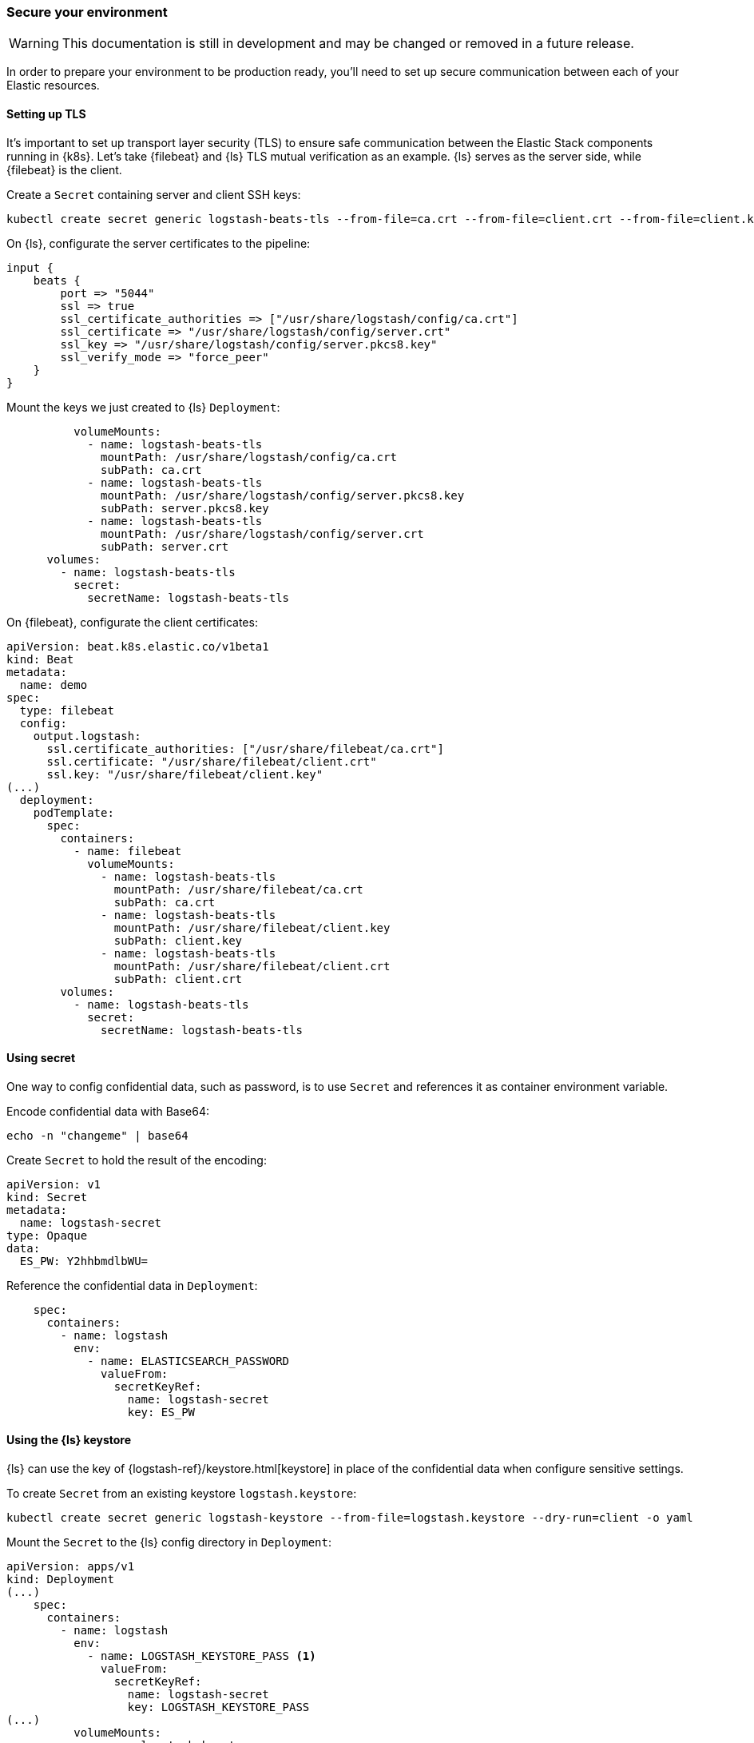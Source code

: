[[ls-k8s-secure]]
=== Secure your environment

WARNING: This documentation is still in development and may be changed or removed in a future release.

In order to prepare your environment to be production ready, you'll need to set up secure communication between each of your Elastic resources.

[[security-tls]]
==== Setting up TLS

It's important to set up transport layer security (TLS) to ensure safe communication between the Elastic Stack components running in {k8s}.
Let's take {filebeat} and {ls} TLS mutual verification as an example. {ls} serves as the server side, while {filebeat} is the client.

Create a `Secret` containing server and client SSH keys:

[source,sh]
--
kubectl create secret generic logstash-beats-tls --from-file=ca.crt --from-file=client.crt --from-file=client.key --from-file=server.crt --from-file=server.pkcs8.key
--

On {ls}, configurate the server certificates to the pipeline:

[source,ruby]
--
input {
    beats {
        port => "5044"
        ssl => true
        ssl_certificate_authorities => ["/usr/share/logstash/config/ca.crt"]
        ssl_certificate => "/usr/share/logstash/config/server.crt"
        ssl_key => "/usr/share/logstash/config/server.pkcs8.key"
        ssl_verify_mode => "force_peer"
    }
}
--

Mount the keys we just created to {ls} `Deployment`:

[source,yaml]
--
          volumeMounts:
            - name: logstash-beats-tls
              mountPath: /usr/share/logstash/config/ca.crt
              subPath: ca.crt
            - name: logstash-beats-tls
              mountPath: /usr/share/logstash/config/server.pkcs8.key
              subPath: server.pkcs8.key
            - name: logstash-beats-tls
              mountPath: /usr/share/logstash/config/server.crt
              subPath: server.crt
      volumes:
        - name: logstash-beats-tls
          secret:
            secretName: logstash-beats-tls
--

On {filebeat}, configurate the client certificates:

[source,yaml]
--
apiVersion: beat.k8s.elastic.co/v1beta1
kind: Beat
metadata:
  name: demo
spec:
  type: filebeat
  config:
    output.logstash:
      ssl.certificate_authorities: ["/usr/share/filebeat/ca.crt"]
      ssl.certificate: "/usr/share/filebeat/client.crt"
      ssl.key: "/usr/share/filebeat/client.key"
(...)
  deployment:
    podTemplate:
      spec:
        containers:
          - name: filebeat
            volumeMounts:
              - name: logstash-beats-tls
                mountPath: /usr/share/filebeat/ca.crt
                subPath: ca.crt
              - name: logstash-beats-tls
                mountPath: /usr/share/filebeat/client.key
                subPath: client.key
              - name: logstash-beats-tls
                mountPath: /usr/share/filebeat/client.crt
                subPath: client.crt
        volumes:
          - name: logstash-beats-tls
            secret:
              secretName: logstash-beats-tls
--

[[security-k8s-secret]]
==== Using secret

One way to config confidential data, such as password, is to use `Secret` and references it as container environment variable.

Encode confidential data with Base64:

[source,sh]
--
echo -n "changeme" | base64
--

Create `Secret` to hold the result of the encoding:

[source,yaml]
--
apiVersion: v1
kind: Secret
metadata:
  name: logstash-secret
type: Opaque
data:
  ES_PW: Y2hhbmdlbWU=
--

Reference the confidential data in `Deployment`:

[source,yaml]
--
    spec:
      containers:
        - name: logstash
          env:
            - name: ELASTICSEARCH_PASSWORD
              valueFrom:
                secretKeyRef:
                  name: logstash-secret
                  key: ES_PW
--

[[security-logstash-keystore]]
==== Using the {ls} keystore

{ls} can use the key of {logstash-ref}/keystore.html[keystore] in place of the confidential data when configure sensitive settings.

To create `Secret` from an existing keystore `logstash.keystore`:

[source,sh]
--
kubectl create secret generic logstash-keystore --from-file=logstash.keystore --dry-run=client -o yaml
--

Mount the `Secret` to the {ls} config directory in `Deployment`:

[source,yaml]
--
apiVersion: apps/v1
kind: Deployment
(...)
    spec:
      containers:
        - name: logstash
          env:
            - name: LOGSTASH_KEYSTORE_PASS <1>
              valueFrom:
                secretKeyRef:
                  name: logstash-secret
                  key: LOGSTASH_KEYSTORE_PASS
(...)
          volumeMounts:
            - name: logstash-keystore
              mountPath: /usr/share/logstash/config/logstash.keystore
              subPath: logstash.keystore
      volumes:
        - name: logstash-keystore
          secret:
            secretName: logstash-keystore
--

<1> `LOGSTASH_KEYSTORE_PASS` is required only when the keystore is protected by {logstash-ref}/keystore.html#keystore-password[password]

[[security-eck-secrets]]
==== Securing connection to {es} on ECK


[[security-eck-secrets-pw]]
===== Authentication

ECK create a user for each Elastic resources. To access the resources, such as {es}, {ls} needs username and password. 

The default username of {es} is `elastic`. You can also run the command to check the username:

[source,sh]
--
> kubectl describe secret demo-es-elastic-user
Name:         demo-es-elastic-user
Namespace:    default
Labels:       common.k8s.elastic.co/type=elasticsearch
              eck.k8s.elastic.co/credentials=true
              eck.k8s.elastic.co/owner-kind=Elasticsearch
              eck.k8s.elastic.co/owner-name=demo
              eck.k8s.elastic.co/owner-namespace=default
              elasticsearch.k8s.elastic.co/cluster-name=demo
Annotations:  <none>

Type:  Opaque

Data
====
elastic:  24 bytes <1>
--

<1> `elastic` is the username of the resources

To get the password, set `SecretKeyRef` and pass it as a container environment variable in `Deployment`:

[source,yaml]
--
    spec:
      containers:
        - name: logstash
          env:
            - name: ELASTICSEARCH_PASSWORD
              valueFrom:
                secretKeyRef:
                  name: demo-es-elastic-user
                  key: elastic
--

[[security-eck-secrets-self-signed]]
===== Using self-signed certificate

If your certificate is issued by a well-known CA, you can skip this section, otherwise, you need to mount the CA certificate from the `Secret` created by ECK.

[source,yaml]
--
          volumeMounts:
            - name: es-certs
              mountPath: /usr/share/logstash/config/es_ca.crt
              subPath: ca.crt
      volumes:
        - name: es-certs
          secret:
            secretName: demo-es-http-certs-public
--